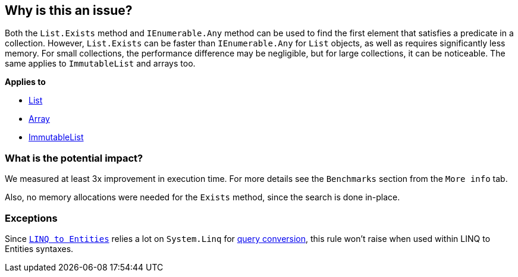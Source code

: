 == Why is this an issue?

Both the `List.Exists` method and `IEnumerable.Any` method can be used to find the first element that satisfies a predicate in a collection. However, `List.Exists` can be faster than `IEnumerable.Any` for `List` objects, as well as requires significantly less memory. For small collections, the performance difference may be negligible, but for large collections, it can be noticeable. The same applies to `ImmutableList` and arrays too.

*Applies to*

* https://learn.microsoft.com/en-us/dotnet/api/system.collections.generic.list-1.exists[List]
* https://learn.microsoft.com/en-us/dotnet/api/system.array.exists[Array]
* https://learn.microsoft.com/en-us/dotnet/api/system.collections.immutable.immutablelist-1.exists[ImmutableList]

=== What is the potential impact?

We measured at least 3x improvement in execution time. For more details see the `Benchmarks` section from the `More info` tab.

Also, no memory allocations were needed for the `Exists` method, since the search is done in-place.

=== Exceptions

Since `https://learn.microsoft.com/en-us/dotnet/framework/data/adonet/ef/language-reference/linq-to-entities[LINQ to Entities]` relies a lot on `System.Linq` for https://learn.microsoft.com/en-us/dotnet/framework/data/adonet/ef/language-reference/linq-to-entities#query-conversion[query conversion], this rule won't raise when used within LINQ to Entities syntaxes.
